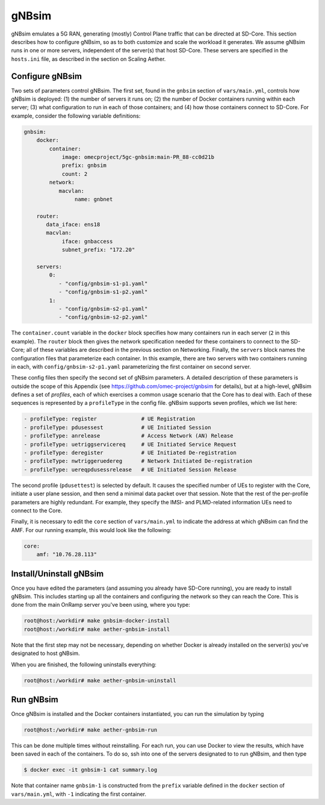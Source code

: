 gNBsim
-----------

gNBsim emulates a 5G RAN, generating (mostly) Control Plane traffic
that can be directed at SD-Core. This section describes how to
configure gNBsim, so as to both customize and scale the workload it
generates. We assume gNBsim runs in one or more servers, independent
of the server(s) that host SD-Core. These servers are specified in the
``hosts.ini`` file, as described in the section on Scaling Aether.

Configure gNBsim
~~~~~~~~~~~~~~~~~~

Two sets of parameters control gNBsim. The first set, found in the
``gnbsim`` section of ``vars/main.yml``, controls how gNBsim is
deployed: (1) the number of servers it runs on; (2) the number of
Docker containers running within each server; (3) what configuration
to run in each of those containers; and
(4) how those containers connect to SD-Core. For example, consider the
following variable definitions:

.. code-block::

   gnbsim:
       docker:
           container:
               image: omecproject/5gc-gnbsim:main-PR_88-cc0d21b      
               prefix: gnbsim
               count: 2
           network:
              macvlan:
                   name: gnbnet

       router:
          data_iface: ens18
          macvlan:
               iface: gnbaccess
               subnet_prefix: "172.20"

       servers:
           0:
              - "config/gnbsim-s1-p1.yaml"
              - "config/gnbsim-s1-p2.yaml"
           1:
              - "config/gnbsim-s2-p1.yaml"
              - "config/gnbsim-s2-p2.yaml"

The ``container.count`` variable in the ``docker`` block specifies how
many containers run in each server (``2`` in this example). The
``router`` block then gives the network specification needed for these
containers to connect to the SD-Core; all of these variables are
described in the previous section on Networking. Finally, the
``servers`` block names the configuration files that parameterize each
container. In this example, there are two servers with two containers
running in each, with ``config/gnbsim-s2-p1.yaml`` parameterizing the
first container on second server.

These config files then specify the second set of gNBsim parameters.
A detailed description of these parameters is outside the scope of
this Appendix (see https://github.com/omec-project/gnbsim for
details), but at a high-level, gNBsim defines a set of *profiles*,
each of which exercises a common usage scenario that the Core has to
deal with. Each of these sequences is represented by a ``profileType``
in the config file. gNBsim supports seven profiles, which we list
here:

.. code-block::
   
   - profileType: register		# UE Registration
   - profileType: pdusessest		# UE Initiated Session
   - profileType: anrelease		# Access Network (AN) Release
   - profileType: uetriggservicereq	# UE Initiated Service Request
   - profileType: deregister		# UE Initiated De-registration
   - profileType: nwtriggeruedereg	# Network Initiated De-registration     
   - profileType: uereqpdusessrelease	# UE Initiated Session Release

The second profile (``pdusettest``) is selected by default. It causes
the specified number of UEs to register with the Core, initiate a user
plane session, and then send a minimal data packet over that session.
Note that the rest of the per-profile parameters are highly redundant.
For example, they specify the IMSI- and PLMD-related information UEs
need to connect to the Core.

Finally, it is necessary to edit the ``core`` section of
``vars/main.yml`` to indicate the address at which gNBsim can find the
AMF. For our running example, this would look like the following:

.. code-block::

   core:
       amf: "10.76.28.113"


Install/Uninstall gNBsim
~~~~~~~~~~~~~~~~~~~~~~~~~~

Once you have edited the parameters (and assuming you already have
SD-Core running), you are ready to install gNBsim. This includes starting
up all the containers and configuring the network so they can reach
the Core. This is done from the main OnRamp server you've been using,
where you type:

.. code-block::

   root@host:/workdir# make gnbsim-docker-install
   root@host:/workdir# make aether-gnbsim-install

Note that the first step may not be necessary, depending on whether
Docker is already installed on the server(s) you've designated to host
gNBsim.

When you are finished, the following uninstalls everything:

.. code-block::

   root@host:/workdir# make aether-gnbsim-uninstall

Run gNBsim
~~~~~~~~~~~~~~~~~~

Once gNBsim is installed and the Docker containers instantiated, you
can run the simulation by typing

.. code-block::

   root@host:/workdir# make aether-gnbsim-run

This can be done multiple times without reinstalling. For each run,
you can use Docker to view the results, which have been saved in each
of the containers. To do so, ssh into one of the servers designated to
to run gNBsim, and then type

.. code-block::

   $ docker exec -it gnbsim-1 cat summary.log

Note that container name ``gnbsim-1`` is constructed from the
``prefix`` variable defined in the ``docker`` section of
``vars/main.yml``, with ``-1`` indicating the first container.
